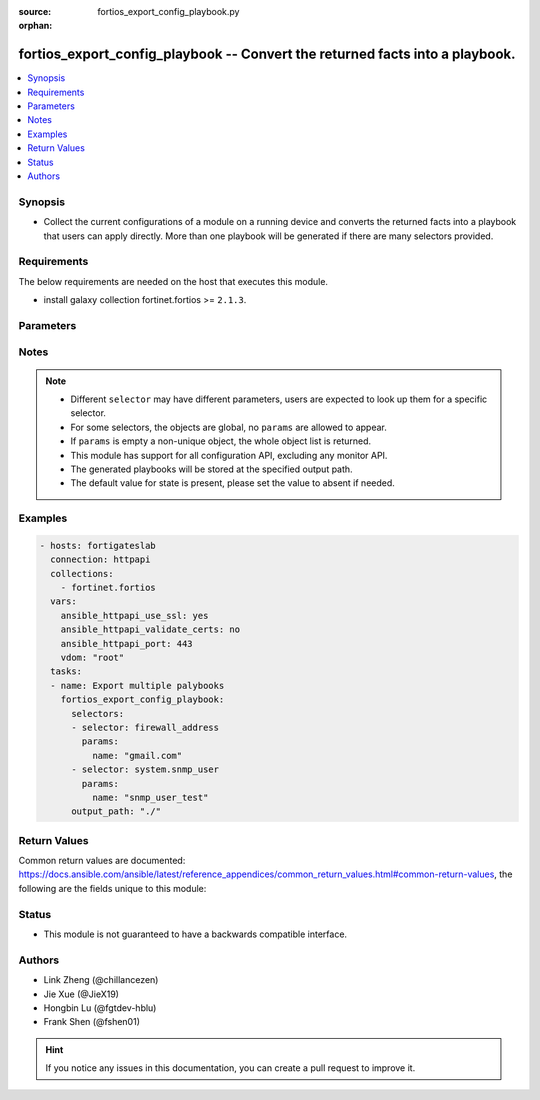 :source: fortios_export_config_playbook.py

:orphan:

.. :

fortios_export_config_playbook -- Convert the returned facts into a playbook.
++++++++++++++++++++++++++++++++++++++++++++++++++++++++++++++++++++++++++++++

.. versionadded:: 2.11

.. contents::
   :local:
   :depth: 1


Synopsis
--------
- Collect the current configurations of a module on a running device and converts the returned facts into a playbook that users can apply directly. More than one playbook will be generated if there are many selectors provided.



Requirements
------------
The below requirements are needed on the host that executes this module.

- install galaxy collection fortinet.fortios  >= ``2.1.3``.


Parameters
----------


.. raw:: html

    <ul>
    <li> <span class="li-head">vdom</span> - Virtual domain, among those defined previously. A vdom is a virtual instance of the FortiGate that can be configured and used as a different unit. <span class="li-normal">type: str</span> <span class="li-required">required: False</span> <span class="li-normal">default: root</span></li>
    <li> <span class="li-head">enable_log</span> - Enable/Disable logging for task. <span class="li-normal">type: bool</span> <span class="li-required">required: False</span> <span class="li-normal">default: False</span> </li>
    <li> <span class="li-head">access_token</span> - Token-based authentication. Generated from GUI of Fortigate. <span class="li-normal">type: str</span> <span class="li-required">required: False</span> </li>
    <li> <span class="li-head">filters</span> - A list of expressions to filter the returned results. <span class="li-normal">type: list</span> <span class="li-required">required: False</span>
     <a id='label0' href="javascript:ContentClick('label1', 'label0');" onmouseover="ContentPreview('label1');" onmouseout="ContentUnpreview('label1');" title="click to collapse or expand..."> more... </a>
     <div id="label1" style="display:none">
     Filter item must be in the following format: <code class="docutils literal notranslate"><span class="pre">[key][operator][pattern]</span></code>, operators could be found in the table:
     <table border="1">
        <tr>
         <td><code class="docutils literal notranslate">Operator </code></td>
         <td><code class="docutils literal notranslate">Case sensitive </code></td>
         <td><code class="docutils literal notranslate">Description </code></td>
        </tr>
      <tr>
       <td>==</td>
       <td>Yes</td>
       <td>Pattern must be identical to the value.</td>
      </tr>
      <tr>
       <td>=*</td>
       <td>No</td>
       <td>Pattern must be identical to the value.</td>
      </tr>
      <tr>
       <td>!=</td>
       <td>Yes</td>
       <td>Pattern does not match the value.</td>
      </tr>
      <tr>
       <td>!*</td>
       <td>No</td>
       <td>Pattern does not match the value.</td>
      </tr>
      <tr>
       <td>=@</td>
       <td>No</td>
       <td>Pattern found within value.</td>
      </tr>
      <tr>
       <td>!@</td>
       <td>No</td>
       <td>Pattern not found within value.</td>
      </tr>
      <tr>
       <td><=</td>
       <td>n/a</td>
       <td>Value must be less than or equal to pattern.</td>
      </tr>
      <tr>
       <td><</td>
       <td>n/a</td>
       <td>Value must be less than pattern.</td>
      </tr>
      <tr>
       <td>>=</td>
       <td>n/a</td>
       <td>Value must be greater than or equal to pattern.</td>
      </tr>
      <tr>
       <td>></td>
       <td>n/a</td>
       <td>Value must be greater than pattern.</td>
      </tr>
      </table>
     </div>
    </li>
    <li> <span class="li-head">sorters</span> - A list of expressions to sort the returned results. <span class="li-normal">type: list</span> <span class="li-required">required: False</span>
        <a id='label2' href="javascript:ContentClick('label3', 'label2');" onmouseover="ContentPreview('label3');" onmouseout="ContentUnpreview('label3');" title="click to collapse or expand..."> more... </a>
       <div id="label3" style="display:none">
       Sorter item must be a <code class="docutils literal notranslate"><span class="pre">[key]</span></code> followed by a <code class="docutils literal notranslate"><span class="pre">,asc</span></code> or <code class="docutils literal notranslate"><span class="pre">,dsc</span></code> order derective.
       <br>
       examples: <code class="docutils literal notranslate"><span class="pre">name,asc</span></code> to sort the result by name in ascending order; <code class="docutils literal notranslate"><span class="pre">vlanid,asc</span></code> to sort the result by vlanid in descending order.
       </div>
    </li>
    <li> <span class="li-head">formatters</span> - A list of fields to display for returned results. <span class="li-normal">type: list</span> <span class="li-required">required: False</span> </li>
    <li><span class="li-head">selector</span> - selector that used to collect the current configurations of the module and convert to a playbook. <span class="li-normal">type: str</span> <span class="li-required">choices:</span></li>
        <li style="list-style: none;"><section class="accordion">
        <input type="checkbox" name="collapse" id="handle2">
        <h2 class="handle">
            <label for="handle2"><u>Show full selector list...</u></label>
        </h2>
        <div class="content">
        <ul class="ul-self">
        <li><span class="li-normal">alertemail_setting</span> </li>
        <li><span class="li-normal">antivirus_heuristic</span> </li>
        <li><span class="li-normal">antivirus_mms-checksum</span>  <span class="li-required">param: id</span>  <span class="li-required">type: int</span> <span class="li-required">required: True </span></li>
        <li><span class="li-normal">antivirus_notification</span>  <span class="li-required">param: id</span>  <span class="li-required">type: int</span> <span class="li-required">required: True </span></li>
        <li><span class="li-normal">antivirus_profile</span>  <span class="li-required">param: name</span>  <span class="li-required">type: str</span> <span class="li-required">required: True </span></li>
        <li><span class="li-normal">antivirus_quarantine</span> </li>
        <li><span class="li-normal">antivirus_settings</span> </li>
        <li><span class="li-normal">application_custom</span>  <span class="li-required">param: tag</span>  <span class="li-required">type: str</span> <span class="li-required">required: True </span></li>
        <li><span class="li-normal">application_group</span>  <span class="li-required">param: name</span>  <span class="li-required">type: str</span> <span class="li-required">required: True </span></li>
        <li><span class="li-normal">application_list</span>  <span class="li-required">param: name</span>  <span class="li-required">type: str</span> <span class="li-required">required: True </span></li>
        <li><span class="li-normal">application_name</span>  <span class="li-required">param: name</span>  <span class="li-required">type: str</span> <span class="li-required">required: True </span></li>
        <li><span class="li-normal">application_rule-settings</span>  <span class="li-required">param: id</span>  <span class="li-required">type: int</span> <span class="li-required">required: True </span></li>
        <li><span class="li-normal">authentication_rule</span>  <span class="li-required">param: name</span>  <span class="li-required">type: str</span> <span class="li-required">required: True </span></li>
        <li><span class="li-normal">authentication_scheme</span>  <span class="li-required">param: name</span>  <span class="li-required">type: str</span> <span class="li-required">required: True </span></li>
        <li><span class="li-normal">authentication_setting</span> </li>
        <li><span class="li-normal">certificate_ca</span>  <span class="li-required">param: name</span>  <span class="li-required">type: str</span> <span class="li-required">required: True </span></li>
        <li><span class="li-normal">certificate_crl</span>  <span class="li-required">param: name</span>  <span class="li-required">type: str</span> <span class="li-required">required: True </span></li>
        <li><span class="li-normal">certificate_local</span>  <span class="li-required">param: name</span>  <span class="li-required">type: str</span> <span class="li-required">required: True </span></li>
        <li><span class="li-normal">certificate_remote</span>  <span class="li-required">param: name</span>  <span class="li-required">type: str</span> <span class="li-required">required: True </span></li>
        <li><span class="li-normal">cifs_domain-controller</span>  <span class="li-required">param: server_name</span>  <span class="li-required">type: str</span> <span class="li-required">required: True </span></li>
        <li><span class="li-normal">cifs_profile</span>  <span class="li-required">param: name</span>  <span class="li-required">type: str</span> <span class="li-required">required: True </span></li>
        <li><span class="li-normal">credential-store_domain-controller</span>  <span class="li-required">param: server_name</span>  <span class="li-required">type: str</span> <span class="li-required">required: True </span></li>
        <li><span class="li-normal">dlp_filepattern</span>  <span class="li-required">param: id</span>  <span class="li-required">type: int</span> <span class="li-required">required: True </span></li>
        <li><span class="li-normal">dlp_fp-doc-source</span>  <span class="li-required">param: name</span>  <span class="li-required">type: str</span> <span class="li-required">required: True </span></li>
        <li><span class="li-normal">dlp_fp-sensitivity</span>  <span class="li-required">param: name</span>  <span class="li-required">type: str</span> <span class="li-required">required: True </span></li>
        <li><span class="li-normal">dlp_sensitivity</span>  <span class="li-required">param: name</span>  <span class="li-required">type: str</span> <span class="li-required">required: True </span></li>
        <li><span class="li-normal">dlp_sensor</span>  <span class="li-required">param: name</span>  <span class="li-required">type: str</span> <span class="li-required">required: True </span></li>
        <li><span class="li-normal">dlp_settings</span> </li>
        <li><span class="li-normal">dnsfilter_domain-filter</span>  <span class="li-required">param: id</span>  <span class="li-required">type: int</span> <span class="li-required">required: True </span></li>
        <li><span class="li-normal">dnsfilter_profile</span>  <span class="li-required">param: name</span>  <span class="li-required">type: str</span> <span class="li-required">required: True </span></li>
        <li><span class="li-normal">dpdk_cpus</span> </li>
        <li><span class="li-normal">dpdk_global</span> </li>
        <li><span class="li-normal">emailfilter_block-allow-list</span>  <span class="li-required">param: id</span>  <span class="li-required">type: int</span> <span class="li-required">required: True </span></li>
        <li><span class="li-normal">emailfilter_bwl</span>  <span class="li-required">param: id</span>  <span class="li-required">type: int</span> <span class="li-required">required: True </span></li>
        <li><span class="li-normal">emailfilter_bword</span>  <span class="li-required">param: id</span>  <span class="li-required">type: int</span> <span class="li-required">required: True </span></li>
        <li><span class="li-normal">emailfilter_dnsbl</span>  <span class="li-required">param: id</span>  <span class="li-required">type: int</span> <span class="li-required">required: True </span></li>
        <li><span class="li-normal">emailfilter_fortishield</span> </li>
        <li><span class="li-normal">emailfilter_iptrust</span>  <span class="li-required">param: id</span>  <span class="li-required">type: int</span> <span class="li-required">required: True </span></li>
        <li><span class="li-normal">emailfilter_mheader</span>  <span class="li-required">param: id</span>  <span class="li-required">type: int</span> <span class="li-required">required: True </span></li>
        <li><span class="li-normal">emailfilter_options</span> </li>
        <li><span class="li-normal">emailfilter_profile</span>  <span class="li-required">param: name</span>  <span class="li-required">type: str</span> <span class="li-required">required: True </span></li>
        <li><span class="li-normal">endpoint-control_client</span>  <span class="li-required">param: id</span>  <span class="li-required">type: int</span> <span class="li-required">required: True </span></li>
        <li><span class="li-normal">endpoint-control_fctems</span>  <span class="li-required">param: name</span>  <span class="li-required">type: str</span> <span class="li-required">required: True </span></li>
        <li><span class="li-normal">endpoint-control_forticlient-ems</span>  <span class="li-required">param: name</span>  <span class="li-required">type: str</span> <span class="li-required">required: True </span></li>
        <li><span class="li-normal">endpoint-control_forticlient-registration-sync</span>  <span class="li-required">param: peer_name</span>  <span class="li-required">type: str</span> <span class="li-required">required: True </span></li>
        <li><span class="li-normal">endpoint-control_profile</span>  <span class="li-required">param: profile_name</span>  <span class="li-required">type: str</span> <span class="li-required">required: True </span></li>
        <li><span class="li-normal">endpoint-control_registered-forticlient</span>  <span class="li-required">param: uid</span>  <span class="li-required">type: str</span> <span class="li-required">required: True </span></li>
        <li><span class="li-normal">endpoint-control_settings</span> </li>
        <li><span class="li-normal">extender-controller_dataplan</span>  <span class="li-required">param: name</span>  <span class="li-required">type: str</span> <span class="li-required">required: True </span></li>
        <li><span class="li-normal">extender-controller_extender</span>  <span class="li-required">param: name</span>  <span class="li-required">type: str</span> <span class="li-required">required: True </span></li>
        <li><span class="li-normal">extender-controller_extender-profile</span>  <span class="li-required">param: name</span>  <span class="li-required">type: str</span> <span class="li-required">required: True </span></li>
        <li><span class="li-normal">extender_extender-info</span> </li>
        <li><span class="li-normal">extender_lte-carrier-by-mcc-mnc</span> </li>
        <li><span class="li-normal">extender_lte-carrier-list</span> </li>
        <li><span class="li-normal">extender_modem-status</span> </li>
        <li><span class="li-normal">extender_session-info</span> </li>
        <li><span class="li-normal">extender_sys-info</span> </li>
        <li><span class="li-normal">file-filter_profile</span>  <span class="li-required">param: name</span>  <span class="li-required">type: str</span> <span class="li-required">required: True </span></li>
        <li><span class="li-normal">firewall.consolidated_policy</span>  <span class="li-required">param: policyid</span>  <span class="li-required">type: int</span> <span class="li-required">required: True </span></li>
        <li><span class="li-normal">firewall.ipmacbinding_setting</span> </li>
        <li><span class="li-normal">firewall.ipmacbinding_table</span>  <span class="li-required">param: seq_num</span>  <span class="li-required">type: int</span> <span class="li-required">required: True </span></li>
        <li><span class="li-normal">firewall.iprope.appctrl_list</span> </li>
        <li><span class="li-normal">firewall.iprope.appctrl_status</span> </li>
        <li><span class="li-normal">firewall.iprope_list</span> </li>
        <li><span class="li-normal">firewall.schedule_group</span>  <span class="li-required">param: name</span>  <span class="li-required">type: str</span> <span class="li-required">required: True </span></li>
        <li><span class="li-normal">firewall.schedule_onetime</span>  <span class="li-required">param: name</span>  <span class="li-required">type: str</span> <span class="li-required">required: True </span></li>
        <li><span class="li-normal">firewall.schedule_recurring</span>  <span class="li-required">param: name</span>  <span class="li-required">type: str</span> <span class="li-required">required: True </span></li>
        <li><span class="li-normal">firewall.service_category</span>  <span class="li-required">param: name</span>  <span class="li-required">type: str</span> <span class="li-required">required: True </span></li>
        <li><span class="li-normal">firewall.service_custom</span>  <span class="li-required">param: name</span>  <span class="li-required">type: str</span> <span class="li-required">required: True </span></li>
        <li><span class="li-normal">firewall.service_group</span>  <span class="li-required">param: name</span>  <span class="li-required">type: str</span> <span class="li-required">required: True </span></li>
        <li><span class="li-normal">firewall.shaper_per-ip</span> </li>
        <li><span class="li-normal">firewall.shaper_per-ip-shaper</span>  <span class="li-required">param: name</span>  <span class="li-required">type: str</span> <span class="li-required">required: True </span></li>
        <li><span class="li-normal">firewall.shaper_traffic</span> </li>
        <li><span class="li-normal">firewall.shaper_traffic-shaper</span>  <span class="li-required">param: name</span>  <span class="li-required">type: str</span> <span class="li-required">required: True </span></li>
        <li><span class="li-normal">firewall.ssh_host-key</span>  <span class="li-required">param: name</span>  <span class="li-required">type: str</span> <span class="li-required">required: True </span></li>
        <li><span class="li-normal">firewall.ssh_local-ca</span>  <span class="li-required">param: name</span>  <span class="li-required">type: str</span> <span class="li-required">required: True </span></li>
        <li><span class="li-normal">firewall.ssh_local-key</span>  <span class="li-required">param: name</span>  <span class="li-required">type: str</span> <span class="li-required">required: True </span></li>
        <li><span class="li-normal">firewall.ssh_setting</span> </li>
        <li><span class="li-normal">firewall.ssl_setting</span> </li>
        <li><span class="li-normal">firewall.wildcard-fqdn_custom</span>  <span class="li-required">param: name</span>  <span class="li-required">type: str</span> <span class="li-required">required: True </span></li>
        <li><span class="li-normal">firewall.wildcard-fqdn_group</span>  <span class="li-required">param: name</span>  <span class="li-required">type: str</span> <span class="li-required">required: True </span></li>
        <li><span class="li-normal">firewall_access-proxy</span>  <span class="li-required">param: name</span>  <span class="li-required">type: str</span> <span class="li-required">required: True </span></li>
        <li><span class="li-normal">firewall_access-proxy-ssh-client-cert</span>  <span class="li-required">param: name</span>  <span class="li-required">type: str</span> <span class="li-required">required: True </span></li>
        <li><span class="li-normal">firewall_access-proxy-virtual-host</span>  <span class="li-required">param: name</span>  <span class="li-required">type: str</span> <span class="li-required">required: True </span></li>
        <li><span class="li-normal">firewall_access-proxy6</span>  <span class="li-required">param: name</span>  <span class="li-required">type: str</span> <span class="li-required">required: True </span></li>
        <li><span class="li-normal">firewall_acl</span>  <span class="li-required">param: policyid</span>  <span class="li-required">type: int</span> <span class="li-required">required: True </span></li>
        <li><span class="li-normal">firewall_acl6</span>  <span class="li-required">param: policyid</span>  <span class="li-required">type: int</span> <span class="li-required">required: True </span></li>
        <li><span class="li-normal">firewall_address</span>  <span class="li-required">param: name</span>  <span class="li-required">type: str</span> <span class="li-required">required: True </span></li>
        <li><span class="li-normal">firewall_address6</span>  <span class="li-required">param: name</span>  <span class="li-required">type: str</span> <span class="li-required">required: True </span></li>
        <li><span class="li-normal">firewall_address6-template</span>  <span class="li-required">param: name</span>  <span class="li-required">type: str</span> <span class="li-required">required: True </span></li>
        <li><span class="li-normal">firewall_addrgrp</span>  <span class="li-required">param: name</span>  <span class="li-required">type: str</span> <span class="li-required">required: True </span></li>
        <li><span class="li-normal">firewall_addrgrp6</span>  <span class="li-required">param: name</span>  <span class="li-required">type: str</span> <span class="li-required">required: True </span></li>
        <li><span class="li-normal">firewall_auth-portal</span> </li>
        <li><span class="li-normal">firewall_carrier-endpoint-bwl</span>  <span class="li-required">param: id</span>  <span class="li-required">type: int</span> <span class="li-required">required: True </span></li>
        <li><span class="li-normal">firewall_central-snat-map</span>  <span class="li-required">param: policyid</span>  <span class="li-required">type: int</span> <span class="li-required">required: True </span></li>
        <li><span class="li-normal">firewall_city</span>  <span class="li-required">param: id</span>  <span class="li-required">type: int</span> <span class="li-required">required: True </span></li>
        <li><span class="li-normal">firewall_country</span>  <span class="li-required">param: id</span>  <span class="li-required">type: int</span> <span class="li-required">required: True </span></li>
        <li><span class="li-normal">firewall_decrypted-traffic-mirror</span>  <span class="li-required">param: name</span>  <span class="li-required">type: str</span> <span class="li-required">required: True </span></li>
        <li><span class="li-normal">firewall_dnstranslation</span>  <span class="li-required">param: id</span>  <span class="li-required">type: int</span> <span class="li-required">required: True </span></li>
        <li><span class="li-normal">firewall_DoS-policy</span>  <span class="li-required">param: policyid</span>  <span class="li-required">type: int</span> <span class="li-required">required: True </span></li>
        <li><span class="li-normal">firewall_DoS-policy6</span>  <span class="li-required">param: policyid</span>  <span class="li-required">type: int</span> <span class="li-required">required: True </span></li>
        <li><span class="li-normal">firewall_gtp</span>  <span class="li-required">param: name</span>  <span class="li-required">type: str</span> <span class="li-required">required: True </span></li>
        <li><span class="li-normal">firewall_identity-based-route</span>  <span class="li-required">param: name</span>  <span class="li-required">type: str</span> <span class="li-required">required: True </span></li>
        <li><span class="li-normal">firewall_interface-policy</span>  <span class="li-required">param: policyid</span>  <span class="li-required">type: int</span> <span class="li-required">required: True </span></li>
        <li><span class="li-normal">firewall_interface-policy6</span>  <span class="li-required">param: policyid</span>  <span class="li-required">type: int</span> <span class="li-required">required: True </span></li>
        <li><span class="li-normal">firewall_internet-service</span>  <span class="li-required">param: id</span>  <span class="li-required">type: int</span> <span class="li-required">required: True </span></li>
        <li><span class="li-normal">firewall_internet-service-addition</span>  <span class="li-required">param: id</span>  <span class="li-required">type: int</span> <span class="li-required">required: True </span></li>
        <li><span class="li-normal">firewall_internet-service-append</span> </li>
        <li><span class="li-normal">firewall_internet-service-botnet</span>  <span class="li-required">param: id</span>  <span class="li-required">type: int</span> <span class="li-required">required: True </span></li>
        <li><span class="li-normal">firewall_internet-service-custom</span>  <span class="li-required">param: name</span>  <span class="li-required">type: str</span> <span class="li-required">required: True </span></li>
        <li><span class="li-normal">firewall_internet-service-custom-group</span>  <span class="li-required">param: name</span>  <span class="li-required">type: str</span> <span class="li-required">required: True </span></li>
        <li><span class="li-normal">firewall_internet-service-definition</span>  <span class="li-required">param: id</span>  <span class="li-required">type: int</span> <span class="li-required">required: True </span></li>
        <li><span class="li-normal">firewall_internet-service-extension</span>  <span class="li-required">param: id</span>  <span class="li-required">type: int</span> <span class="li-required">required: True </span></li>
        <li><span class="li-normal">firewall_internet-service-group</span>  <span class="li-required">param: name</span>  <span class="li-required">type: str</span> <span class="li-required">required: True </span></li>
        <li><span class="li-normal">firewall_internet-service-ipbl-reason</span>  <span class="li-required">param: id</span>  <span class="li-required">type: int</span> <span class="li-required">required: True </span></li>
        <li><span class="li-normal">firewall_internet-service-ipbl-vendor</span>  <span class="li-required">param: id</span>  <span class="li-required">type: int</span> <span class="li-required">required: True </span></li>
        <li><span class="li-normal">firewall_internet-service-list</span>  <span class="li-required">param: id</span>  <span class="li-required">type: int</span> <span class="li-required">required: True </span></li>
        <li><span class="li-normal">firewall_internet-service-name</span>  <span class="li-required">param: name</span>  <span class="li-required">type: str</span> <span class="li-required">required: True </span></li>
        <li><span class="li-normal">firewall_internet-service-owner</span>  <span class="li-required">param: id</span>  <span class="li-required">type: int</span> <span class="li-required">required: True </span></li>
        <li><span class="li-normal">firewall_internet-service-reputation</span>  <span class="li-required">param: id</span>  <span class="li-required">type: int</span> <span class="li-required">required: True </span></li>
        <li><span class="li-normal">firewall_internet-service-sld</span>  <span class="li-required">param: id</span>  <span class="li-required">type: int</span> <span class="li-required">required: True </span></li>
        <li><span class="li-normal">firewall_ip-translation</span>  <span class="li-required">param: transid</span>  <span class="li-required">type: int</span> <span class="li-required">required: True </span></li>
        <li><span class="li-normal">firewall_ippool</span>  <span class="li-required">param: name</span>  <span class="li-required">type: str</span> <span class="li-required">required: True </span></li>
        <li><span class="li-normal">firewall_ippool6</span>  <span class="li-required">param: name</span>  <span class="li-required">type: str</span> <span class="li-required">required: True </span></li>
        <li><span class="li-normal">firewall_ipv6-eh-filter</span> </li>
        <li><span class="li-normal">firewall_ldb-monitor</span>  <span class="li-required">param: name</span>  <span class="li-required">type: str</span> <span class="li-required">required: True </span></li>
        <li><span class="li-normal">firewall_local-in-policy</span>  <span class="li-required">param: policyid</span>  <span class="li-required">type: int</span> <span class="li-required">required: True </span></li>
        <li><span class="li-normal">firewall_local-in-policy6</span>  <span class="li-required">param: policyid</span>  <span class="li-required">type: int</span> <span class="li-required">required: True </span></li>
        <li><span class="li-normal">firewall_mms-profile</span>  <span class="li-required">param: name</span>  <span class="li-required">type: str</span> <span class="li-required">required: True </span></li>
        <li><span class="li-normal">firewall_multicast-address</span>  <span class="li-required">param: name</span>  <span class="li-required">type: str</span> <span class="li-required">required: True </span></li>
        <li><span class="li-normal">firewall_multicast-address6</span>  <span class="li-required">param: name</span>  <span class="li-required">type: str</span> <span class="li-required">required: True </span></li>
        <li><span class="li-normal">firewall_multicast-policy</span>  <span class="li-required">param: id</span>  <span class="li-required">type: int</span> <span class="li-required">required: True </span></li>
        <li><span class="li-normal">firewall_multicast-policy6</span>  <span class="li-required">param: id</span>  <span class="li-required">type: int</span> <span class="li-required">required: True </span></li>
        <li><span class="li-normal">firewall_pfcp</span>  <span class="li-required">param: name</span>  <span class="li-required">type: str</span> <span class="li-required">required: True </span></li>
        <li><span class="li-normal">firewall_policy</span>  <span class="li-required">param: policyid</span>  <span class="li-required">type: int</span> <span class="li-required">required: True </span></li>
        <li><span class="li-normal">firewall_policy46</span>  <span class="li-required">param: policyid</span>  <span class="li-required">type: int</span> <span class="li-required">required: True </span></li>
        <li><span class="li-normal">firewall_policy6</span>  <span class="li-required">param: policyid</span>  <span class="li-required">type: int</span> <span class="li-required">required: True </span></li>
        <li><span class="li-normal">firewall_policy64</span>  <span class="li-required">param: policyid</span>  <span class="li-required">type: int</span> <span class="li-required">required: True </span></li>
        <li><span class="li-normal">firewall_profile-group</span>  <span class="li-required">param: name</span>  <span class="li-required">type: str</span> <span class="li-required">required: True </span></li>
        <li><span class="li-normal">firewall_profile-protocol-options</span>  <span class="li-required">param: name</span>  <span class="li-required">type: str</span> <span class="li-required">required: True </span></li>
        <li><span class="li-normal">firewall_proute</span> </li>
        <li><span class="li-normal">firewall_proute6</span> </li>
        <li><span class="li-normal">firewall_proxy-address</span>  <span class="li-required">param: name</span>  <span class="li-required">type: str</span> <span class="li-required">required: True </span></li>
        <li><span class="li-normal">firewall_proxy-addrgrp</span>  <span class="li-required">param: name</span>  <span class="li-required">type: str</span> <span class="li-required">required: True </span></li>
        <li><span class="li-normal">firewall_proxy-policy</span>  <span class="li-required">param: policyid</span>  <span class="li-required">type: int</span> <span class="li-required">required: True </span></li>
        <li><span class="li-normal">firewall_region</span>  <span class="li-required">param: id</span>  <span class="li-required">type: int</span> <span class="li-required">required: True </span></li>
        <li><span class="li-normal">firewall_security-policy</span>  <span class="li-required">param: policyid</span>  <span class="li-required">type: int</span> <span class="li-required">required: True </span></li>
        <li><span class="li-normal">firewall_shaping-policy</span>  <span class="li-required">param: id</span>  <span class="li-required">type: int</span> <span class="li-required">required: True </span></li>
        <li><span class="li-normal">firewall_shaping-profile</span>  <span class="li-required">param: profile_name</span>  <span class="li-required">type: str</span> <span class="li-required">required: True </span></li>
        <li><span class="li-normal">firewall_sniffer</span>  <span class="li-required">param: id</span>  <span class="li-required">type: int</span> <span class="li-required">required: True </span></li>
        <li><span class="li-normal">firewall_ssl-server</span>  <span class="li-required">param: name</span>  <span class="li-required">type: str</span> <span class="li-required">required: True </span></li>
        <li><span class="li-normal">firewall_ssl-ssh-profile</span>  <span class="li-required">param: name</span>  <span class="li-required">type: str</span> <span class="li-required">required: True </span></li>
        <li><span class="li-normal">firewall_traffic-class</span>  <span class="li-required">param: class_id</span>  <span class="li-required">type: int</span> <span class="li-required">required: True </span></li>
        <li><span class="li-normal">firewall_ttl-policy</span>  <span class="li-required">param: id</span>  <span class="li-required">type: int</span> <span class="li-required">required: True </span></li>
        <li><span class="li-normal">firewall_vendor-mac</span>  <span class="li-required">param: id</span>  <span class="li-required">type: int</span> <span class="li-required">required: True </span></li>
        <li><span class="li-normal">firewall_vendor-mac-summary</span> </li>
        <li><span class="li-normal">firewall_vip</span>  <span class="li-required">param: name</span>  <span class="li-required">type: str</span> <span class="li-required">required: True </span></li>
        <li><span class="li-normal">firewall_vip46</span>  <span class="li-required">param: name</span>  <span class="li-required">type: str</span> <span class="li-required">required: True </span></li>
        <li><span class="li-normal">firewall_vip6</span>  <span class="li-required">param: name</span>  <span class="li-required">type: str</span> <span class="li-required">required: True </span></li>
        <li><span class="li-normal">firewall_vip64</span>  <span class="li-required">param: name</span>  <span class="li-required">type: str</span> <span class="li-required">required: True </span></li>
        <li><span class="li-normal">firewall_vipgrp</span>  <span class="li-required">param: name</span>  <span class="li-required">type: str</span> <span class="li-required">required: True </span></li>
        <li><span class="li-normal">firewall_vipgrp46</span>  <span class="li-required">param: name</span>  <span class="li-required">type: str</span> <span class="li-required">required: True </span></li>
        <li><span class="li-normal">firewall_vipgrp6</span>  <span class="li-required">param: name</span>  <span class="li-required">type: str</span> <span class="li-required">required: True </span></li>
        <li><span class="li-normal">firewall_vipgrp64</span>  <span class="li-required">param: name</span>  <span class="li-required">type: str</span> <span class="li-required">required: True </span></li>
        <li><span class="li-normal">ftp-proxy_explicit</span> </li>
        <li><span class="li-normal">gtp_apn</span>  <span class="li-required">param: name</span>  <span class="li-required">type: str</span> <span class="li-required">required: True </span></li>
        <li><span class="li-normal">gtp_apn-shaper</span>  <span class="li-required">param: id</span>  <span class="li-required">type: int</span> <span class="li-required">required: True </span></li>
        <li><span class="li-normal">gtp_apngrp</span>  <span class="li-required">param: name</span>  <span class="li-required">type: str</span> <span class="li-required">required: True </span></li>
        <li><span class="li-normal">gtp_ie-allow-list</span>  <span class="li-required">param: name</span>  <span class="li-required">type: str</span> <span class="li-required">required: True </span></li>
        <li><span class="li-normal">gtp_ie-white-list</span>  <span class="li-required">param: name</span>  <span class="li-required">type: str</span> <span class="li-required">required: True </span></li>
        <li><span class="li-normal">gtp_message-filter-v0v1</span>  <span class="li-required">param: name</span>  <span class="li-required">type: str</span> <span class="li-required">required: True </span></li>
        <li><span class="li-normal">gtp_message-filter-v2</span>  <span class="li-required">param: name</span>  <span class="li-required">type: str</span> <span class="li-required">required: True </span></li>
        <li><span class="li-normal">gtp_rat-timeout-profile</span>  <span class="li-required">param: name</span>  <span class="li-required">type: str</span> <span class="li-required">required: True </span></li>
        <li><span class="li-normal">gtp_tunnel-limit</span>  <span class="li-required">param: name</span>  <span class="li-required">type: str</span> <span class="li-required">required: True </span></li>
        <li><span class="li-normal">hardware.npu.np6_dce</span> </li>
        <li><span class="li-normal">hardware.npu.np6_ipsec-stats</span> </li>
        <li><span class="li-normal">hardware.npu.np6_port-list</span> </li>
        <li><span class="li-normal">hardware.npu.np6_session-stats</span> </li>
        <li><span class="li-normal">hardware.npu.np6_sse-stats</span> </li>
        <li><span class="li-normal">hardware.npu.np6_synproxy-stats</span> </li>
        <li><span class="li-normal">hardware_cpu</span> </li>
        <li><span class="li-normal">hardware_memory</span> </li>
        <li><span class="li-normal">hardware_nic</span> </li>
        <li><span class="li-normal">hardware_status</span> </li>
        <li><span class="li-normal">icap_profile</span>  <span class="li-required">param: name</span>  <span class="li-required">type: str</span> <span class="li-required">required: True </span></li>
        <li><span class="li-normal">icap_server</span>  <span class="li-required">param: name</span>  <span class="li-required">type: str</span> <span class="li-required">required: True </span></li>
        <li><span class="li-normal">ips_custom</span>  <span class="li-required">param: tag</span>  <span class="li-required">type: str</span> <span class="li-required">required: True </span></li>
        <li><span class="li-normal">ips_decoder</span>  <span class="li-required">param: name</span>  <span class="li-required">type: str</span> <span class="li-required">required: True </span></li>
        <li><span class="li-normal">ips_global</span> </li>
        <li><span class="li-normal">ips_rule</span>  <span class="li-required">param: name</span>  <span class="li-required">type: str</span> <span class="li-required">required: True </span></li>
        <li><span class="li-normal">ips_rule-settings</span>  <span class="li-required">param: id</span>  <span class="li-required">type: int</span> <span class="li-required">required: True </span></li>
        <li><span class="li-normal">ips_sensor</span>  <span class="li-required">param: name</span>  <span class="li-required">type: str</span> <span class="li-required">required: True </span></li>
        <li><span class="li-normal">ips_session</span> </li>
        <li><span class="li-normal">ips_settings</span> </li>
        <li><span class="li-normal">ips_view-map</span>  <span class="li-required">param: id</span>  <span class="li-required">type: int</span> <span class="li-required">required: True </span></li>
        <li><span class="li-normal">ipsec_tunnel</span> </li>
        <li><span class="li-normal">log.disk_filter</span> </li>
        <li><span class="li-normal">log.disk_setting</span> </li>
        <li><span class="li-normal">log.fortianalyzer-cloud_filter</span> </li>
        <li><span class="li-normal">log.fortianalyzer-cloud_override-filter</span> </li>
        <li><span class="li-normal">log.fortianalyzer-cloud_override-setting</span> </li>
        <li><span class="li-normal">log.fortianalyzer-cloud_setting</span> </li>
        <li><span class="li-normal">log.fortianalyzer2_filter</span> </li>
        <li><span class="li-normal">log.fortianalyzer2_override-filter</span> </li>
        <li><span class="li-normal">log.fortianalyzer2_override-setting</span> </li>
        <li><span class="li-normal">log.fortianalyzer2_setting</span> </li>
        <li><span class="li-normal">log.fortianalyzer3_filter</span> </li>
        <li><span class="li-normal">log.fortianalyzer3_override-filter</span> </li>
        <li><span class="li-normal">log.fortianalyzer3_override-setting</span> </li>
        <li><span class="li-normal">log.fortianalyzer3_setting</span> </li>
        <li><span class="li-normal">log.fortianalyzer_filter</span> </li>
        <li><span class="li-normal">log.fortianalyzer_override-filter</span> </li>
        <li><span class="li-normal">log.fortianalyzer_override-setting</span> </li>
        <li><span class="li-normal">log.fortianalyzer_setting</span> </li>
        <li><span class="li-normal">log.fortiguard_filter</span> </li>
        <li><span class="li-normal">log.fortiguard_override-filter</span> </li>
        <li><span class="li-normal">log.fortiguard_override-setting</span> </li>
        <li><span class="li-normal">log.fortiguard_setting</span> </li>
        <li><span class="li-normal">log.memory_filter</span> </li>
        <li><span class="li-normal">log.memory_global-setting</span> </li>
        <li><span class="li-normal">log.memory_setting</span> </li>
        <li><span class="li-normal">log.null-device_filter</span> </li>
        <li><span class="li-normal">log.null-device_setting</span> </li>
        <li><span class="li-normal">log.syslogd2_filter</span> </li>
        <li><span class="li-normal">log.syslogd2_override-filter</span> </li>
        <li><span class="li-normal">log.syslogd2_override-setting</span> </li>
        <li><span class="li-normal">log.syslogd2_setting</span> </li>
        <li><span class="li-normal">log.syslogd3_filter</span> </li>
        <li><span class="li-normal">log.syslogd3_override-filter</span> </li>
        <li><span class="li-normal">log.syslogd3_override-setting</span> </li>
        <li><span class="li-normal">log.syslogd3_setting</span> </li>
        <li><span class="li-normal">log.syslogd4_filter</span> </li>
        <li><span class="li-normal">log.syslogd4_override-filter</span> </li>
        <li><span class="li-normal">log.syslogd4_override-setting</span> </li>
        <li><span class="li-normal">log.syslogd4_setting</span> </li>
        <li><span class="li-normal">log.syslogd_filter</span> </li>
        <li><span class="li-normal">log.syslogd_override-filter</span> </li>
        <li><span class="li-normal">log.syslogd_override-setting</span> </li>
        <li><span class="li-normal">log.syslogd_setting</span> </li>
        <li><span class="li-normal">log.tacacs+accounting2_filter</span> </li>
        <li><span class="li-normal">log.tacacs+accounting2_setting</span> </li>
        <li><span class="li-normal">log.tacacs+accounting3_filter</span> </li>
        <li><span class="li-normal">log.tacacs+accounting3_setting</span> </li>
        <li><span class="li-normal">log.tacacs+accounting_filter</span> </li>
        <li><span class="li-normal">log.tacacs+accounting_setting</span> </li>
        <li><span class="li-normal">log.webtrends_filter</span> </li>
        <li><span class="li-normal">log.webtrends_setting</span> </li>
        <li><span class="li-normal">log_custom-field</span>  <span class="li-required">param: id</span>  <span class="li-required">type: str</span> <span class="li-required">required: True </span></li>
        <li><span class="li-normal">log_eventfilter</span> </li>
        <li><span class="li-normal">log_gui-display</span> </li>
        <li><span class="li-normal">log_setting</span> </li>
        <li><span class="li-normal">log_threat-weight</span> </li>
        <li><span class="li-normal">mgmt-data_status</span> </li>
        <li><span class="li-normal">monitoring_np6-ipsec-engine</span> </li>
        <li><span class="li-normal">monitoring_npu-hpe</span> </li>
        <li><span class="li-normal">nsxt_service-chain</span>  <span class="li-required">param: id</span>  <span class="li-required">type: int</span> <span class="li-required">required: True </span></li>
        <li><span class="li-normal">nsxt_setting</span> </li>
        <li><span class="li-normal">pfcp_message-filter</span>  <span class="li-required">param: name</span>  <span class="li-required">type: str</span> <span class="li-required">required: True </span></li>
        <li><span class="li-normal">report.sql_status</span> </li>
        <li><span class="li-normal">report_chart</span>  <span class="li-required">param: name</span>  <span class="li-required">type: str</span> <span class="li-required">required: True </span></li>
        <li><span class="li-normal">report_dataset</span>  <span class="li-required">param: name</span>  <span class="li-required">type: str</span> <span class="li-required">required: True </span></li>
        <li><span class="li-normal">report_layout</span>  <span class="li-required">param: name</span>  <span class="li-required">type: str</span> <span class="li-required">required: True </span></li>
        <li><span class="li-normal">report_setting</span> </li>
        <li><span class="li-normal">report_style</span>  <span class="li-required">param: name</span>  <span class="li-required">type: str</span> <span class="li-required">required: True </span></li>
        <li><span class="li-normal">report_theme</span>  <span class="li-required">param: name</span>  <span class="li-required">type: str</span> <span class="li-required">required: True </span></li>
        <li><span class="li-normal">router_access-list</span>  <span class="li-required">param: name</span>  <span class="li-required">type: str</span> <span class="li-required">required: True </span></li>
        <li><span class="li-normal">router_access-list6</span>  <span class="li-required">param: name</span>  <span class="li-required">type: str</span> <span class="li-required">required: True </span></li>
        <li><span class="li-normal">router_aspath-list</span>  <span class="li-required">param: name</span>  <span class="li-required">type: str</span> <span class="li-required">required: True </span></li>
        <li><span class="li-normal">router_auth-path</span>  <span class="li-required">param: name</span>  <span class="li-required">type: str</span> <span class="li-required">required: True </span></li>
        <li><span class="li-normal">router_bfd</span> </li>
        <li><span class="li-normal">router_bfd6</span> </li>
        <li><span class="li-normal">router_bgp</span> </li>
        <li><span class="li-normal">router_community-list</span>  <span class="li-required">param: name</span>  <span class="li-required">type: str</span> <span class="li-required">required: True </span></li>
        <li><span class="li-normal">router_info</span> </li>
        <li><span class="li-normal">router_info6</span> </li>
        <li><span class="li-normal">router_isis</span> </li>
        <li><span class="li-normal">router_key-chain</span>  <span class="li-required">param: name</span>  <span class="li-required">type: str</span> <span class="li-required">required: True </span></li>
        <li><span class="li-normal">router_multicast</span> </li>
        <li><span class="li-normal">router_multicast-flow</span>  <span class="li-required">param: name</span>  <span class="li-required">type: str</span> <span class="li-required">required: True </span></li>
        <li><span class="li-normal">router_multicast6</span> </li>
        <li><span class="li-normal">router_ospf</span> </li>
        <li><span class="li-normal">router_ospf6</span> </li>
        <li><span class="li-normal">router_policy</span>  <span class="li-required">param: seq_num</span>  <span class="li-required">type: int</span> <span class="li-required">required: True </span></li>
        <li><span class="li-normal">router_policy6</span>  <span class="li-required">param: seq_num</span>  <span class="li-required">type: int</span> <span class="li-required">required: True </span></li>
        <li><span class="li-normal">router_prefix-list</span>  <span class="li-required">param: name</span>  <span class="li-required">type: str</span> <span class="li-required">required: True </span></li>
        <li><span class="li-normal">router_prefix-list6</span>  <span class="li-required">param: name</span>  <span class="li-required">type: str</span> <span class="li-required">required: True </span></li>
        <li><span class="li-normal">router_rip</span> </li>
        <li><span class="li-normal">router_ripng</span> </li>
        <li><span class="li-normal">router_route-map</span>  <span class="li-required">param: name</span>  <span class="li-required">type: str</span> <span class="li-required">required: True </span></li>
        <li><span class="li-normal">router_setting</span> </li>
        <li><span class="li-normal">router_static</span>  <span class="li-required">param: seq_num</span>  <span class="li-required">type: int</span> <span class="li-required">required: True </span></li>
        <li><span class="li-normal">router_static6</span>  <span class="li-required">param: seq_num</span>  <span class="li-required">type: int</span> <span class="li-required">required: True </span></li>
        <li><span class="li-normal">sctp-filter_profile</span>  <span class="li-required">param: name</span>  <span class="li-required">type: str</span> <span class="li-required">required: True </span></li>
        <li><span class="li-normal">spamfilter_bwl</span>  <span class="li-required">param: id</span>  <span class="li-required">type: int</span> <span class="li-required">required: True </span></li>
        <li><span class="li-normal">spamfilter_bword</span>  <span class="li-required">param: id</span>  <span class="li-required">type: int</span> <span class="li-required">required: True </span></li>
        <li><span class="li-normal">spamfilter_dnsbl</span>  <span class="li-required">param: id</span>  <span class="li-required">type: int</span> <span class="li-required">required: True </span></li>
        <li><span class="li-normal">spamfilter_fortishield</span> </li>
        <li><span class="li-normal">spamfilter_iptrust</span>  <span class="li-required">param: id</span>  <span class="li-required">type: int</span> <span class="li-required">required: True </span></li>
        <li><span class="li-normal">spamfilter_mheader</span>  <span class="li-required">param: id</span>  <span class="li-required">type: int</span> <span class="li-required">required: True </span></li>
        <li><span class="li-normal">spamfilter_options</span> </li>
        <li><span class="li-normal">spamfilter_profile</span>  <span class="li-required">param: name</span>  <span class="li-required">type: str</span> <span class="li-required">required: True </span></li>
        <li><span class="li-normal">ssh-filter_profile</span>  <span class="li-required">param: name</span>  <span class="li-required">type: str</span> <span class="li-required">required: True </span></li>
        <li><span class="li-normal">switch-controller.auto-config_custom</span>  <span class="li-required">param: name</span>  <span class="li-required">type: str</span> <span class="li-required">required: True </span></li>
        <li><span class="li-normal">switch-controller.auto-config_default</span> </li>
        <li><span class="li-normal">switch-controller.auto-config_policy</span>  <span class="li-required">param: name</span>  <span class="li-required">type: str</span> <span class="li-required">required: True </span></li>
        <li><span class="li-normal">switch-controller.initial-config_template</span>  <span class="li-required">param: name</span>  <span class="li-required">type: str</span> <span class="li-required">required: True </span></li>
        <li><span class="li-normal">switch-controller.initial-config_vlans</span> </li>
        <li><span class="li-normal">switch-controller.ptp_policy</span>  <span class="li-required">param: name</span>  <span class="li-required">type: str</span> <span class="li-required">required: True </span></li>
        <li><span class="li-normal">switch-controller.ptp_settings</span> </li>
        <li><span class="li-normal">switch-controller.qos_dot1p-map</span>  <span class="li-required">param: name</span>  <span class="li-required">type: str</span> <span class="li-required">required: True </span></li>
        <li><span class="li-normal">switch-controller.qos_ip-dscp-map</span>  <span class="li-required">param: name</span>  <span class="li-required">type: str</span> <span class="li-required">required: True </span></li>
        <li><span class="li-normal">switch-controller.qos_qos-policy</span>  <span class="li-required">param: name</span>  <span class="li-required">type: str</span> <span class="li-required">required: True </span></li>
        <li><span class="li-normal">switch-controller.qos_queue-policy</span>  <span class="li-required">param: name</span>  <span class="li-required">type: str</span> <span class="li-required">required: True </span></li>
        <li><span class="li-normal">switch-controller.security-policy_802-1X</span>  <span class="li-required">param: name</span>  <span class="li-required">type: str</span> <span class="li-required">required: True </span></li>
        <li><span class="li-normal">switch-controller.security-policy_captive-portal</span>  <span class="li-required">param: name</span>  <span class="li-required">type: str</span> <span class="li-required">required: True </span></li>
        <li><span class="li-normal">switch-controller.security-policy_local-access</span>  <span class="li-required">param: name</span>  <span class="li-required">type: str</span> <span class="li-required">required: True </span></li>
        <li><span class="li-normal">switch-controller_802-1X-settings</span> </li>
        <li><span class="li-normal">switch-controller_custom-command</span>  <span class="li-required">param: command_name</span>  <span class="li-required">type: str</span> <span class="li-required">required: True </span></li>
        <li><span class="li-normal">switch-controller_dynamic-port-policy</span>  <span class="li-required">param: name</span>  <span class="li-required">type: str</span> <span class="li-required">required: True </span></li>
        <li><span class="li-normal">switch-controller_flow-tracking</span> </li>
        <li><span class="li-normal">switch-controller_fortilink-settings</span>  <span class="li-required">param: name</span>  <span class="li-required">type: str</span> <span class="li-required">required: True </span></li>
        <li><span class="li-normal">switch-controller_global</span> </li>
        <li><span class="li-normal">switch-controller_igmp-snooping</span> </li>
        <li><span class="li-normal">switch-controller_lldp-profile</span>  <span class="li-required">param: name</span>  <span class="li-required">type: str</span> <span class="li-required">required: True </span></li>
        <li><span class="li-normal">switch-controller_lldp-settings</span> </li>
        <li><span class="li-normal">switch-controller_location</span>  <span class="li-required">param: name</span>  <span class="li-required">type: str</span> <span class="li-required">required: True </span></li>
        <li><span class="li-normal">switch-controller_mac-policy</span>  <span class="li-required">param: name</span>  <span class="li-required">type: str</span> <span class="li-required">required: True </span></li>
        <li><span class="li-normal">switch-controller_mac-sync-settings</span> </li>
        <li><span class="li-normal">switch-controller_managed-switch</span>  <span class="li-required">param: switch_id</span>  <span class="li-required">type: str</span> <span class="li-required">required: True </span></li>
        <li><span class="li-normal">switch-controller_nac-device</span>  <span class="li-required">param: id</span>  <span class="li-required">type: int</span> <span class="li-required">required: True </span></li>
        <li><span class="li-normal">switch-controller_nac-settings</span>  <span class="li-required">param: name</span>  <span class="li-required">type: str</span> <span class="li-required">required: True </span></li>
        <li><span class="li-normal">switch-controller_network-monitor-settings</span> </li>
        <li><span class="li-normal">switch-controller_poe</span> </li>
        <li><span class="li-normal">switch-controller_port-policy</span>  <span class="li-required">param: name</span>  <span class="li-required">type: str</span> <span class="li-required">required: True </span></li>
        <li><span class="li-normal">switch-controller_quarantine</span> </li>
        <li><span class="li-normal">switch-controller_remote-log</span>  <span class="li-required">param: name</span>  <span class="li-required">type: str</span> <span class="li-required">required: True </span></li>
        <li><span class="li-normal">switch-controller_sflow</span> </li>
        <li><span class="li-normal">switch-controller_snmp-community</span>  <span class="li-required">param: id</span>  <span class="li-required">type: int</span> <span class="li-required">required: True </span></li>
        <li><span class="li-normal">switch-controller_snmp-sysinfo</span> </li>
        <li><span class="li-normal">switch-controller_snmp-trap-threshold</span> </li>
        <li><span class="li-normal">switch-controller_snmp-user</span>  <span class="li-required">param: name</span>  <span class="li-required">type: str</span> <span class="li-required">required: True </span></li>
        <li><span class="li-normal">switch-controller_storm-control</span> </li>
        <li><span class="li-normal">switch-controller_storm-control-policy</span>  <span class="li-required">param: name</span>  <span class="li-required">type: str</span> <span class="li-required">required: True </span></li>
        <li><span class="li-normal">switch-controller_stp-instance</span>  <span class="li-required">param: id</span>  <span class="li-required">type: str</span> <span class="li-required">required: True </span></li>
        <li><span class="li-normal">switch-controller_stp-settings</span> </li>
        <li><span class="li-normal">switch-controller_switch-group</span>  <span class="li-required">param: name</span>  <span class="li-required">type: str</span> <span class="li-required">required: True </span></li>
        <li><span class="li-normal">switch-controller_switch-interface-tag</span>  <span class="li-required">param: name</span>  <span class="li-required">type: str</span> <span class="li-required">required: True </span></li>
        <li><span class="li-normal">switch-controller_switch-log</span> </li>
        <li><span class="li-normal">switch-controller_switch-profile</span>  <span class="li-required">param: name</span>  <span class="li-required">type: str</span> <span class="li-required">required: True </span></li>
        <li><span class="li-normal">switch-controller_system</span> </li>
        <li><span class="li-normal">switch-controller_traffic-policy</span>  <span class="li-required">param: name</span>  <span class="li-required">type: str</span> <span class="li-required">required: True </span></li>
        <li><span class="li-normal">switch-controller_traffic-sniffer</span> </li>
        <li><span class="li-normal">switch-controller_virtual-port-pool</span>  <span class="li-required">param: name</span>  <span class="li-required">type: str</span> <span class="li-required">required: True </span></li>
        <li><span class="li-normal">switch-controller_vlan</span>  <span class="li-required">param: name</span>  <span class="li-required">type: str</span> <span class="li-required">required: True </span></li>
        <li><span class="li-normal">switch-controller_vlan-policy</span>  <span class="li-required">param: name</span>  <span class="li-required">type: str</span> <span class="li-required">required: True </span></li>
        <li><span class="li-normal">system.3g-modem_custom</span>  <span class="li-required">param: id</span>  <span class="li-required">type: int</span> <span class="li-required">required: True </span></li>
        <li><span class="li-normal">system.auto-update_status</span> </li>
        <li><span class="li-normal">system.auto-update_versions</span> </li>
        <li><span class="li-normal">system.autoupdate_push-update</span> </li>
        <li><span class="li-normal">system.autoupdate_schedule</span> </li>
        <li><span class="li-normal">system.autoupdate_tunneling</span> </li>
        <li><span class="li-normal">system.checksum_status</span> </li>
        <li><span class="li-normal">system.dhcp6_server</span>  <span class="li-required">param: id</span>  <span class="li-required">type: int</span> <span class="li-required">required: True </span></li>
        <li><span class="li-normal">system.dhcp_server</span>  <span class="li-required">param: id</span>  <span class="li-required">type: int</span> <span class="li-required">required: True </span></li>
        <li><span class="li-normal">system.info.admin_ssh</span> </li>
        <li><span class="li-normal">system.info.admin_status</span> </li>
        <li><span class="li-normal">system.ip-conflict_status</span> </li>
        <li><span class="li-normal">system.lldp_network-policy</span>  <span class="li-required">param: name</span>  <span class="li-required">type: str</span> <span class="li-required">required: True </span></li>
        <li><span class="li-normal">system.performance.firewall_packet-distribution</span> </li>
        <li><span class="li-normal">system.performance.firewall_statistics</span> </li>
        <li><span class="li-normal">system.performance_status</span> </li>
        <li><span class="li-normal">system.performance_top</span> </li>
        <li><span class="li-normal">system.replacemsg_admin</span>  <span class="li-required">param: msg_type</span>  <span class="li-required">type: str</span> <span class="li-required">required: True </span></li>
        <li><span class="li-normal">system.replacemsg_alertmail</span>  <span class="li-required">param: msg_type</span>  <span class="li-required">type: str</span> <span class="li-required">required: True </span></li>
        <li><span class="li-normal">system.replacemsg_auth</span>  <span class="li-required">param: msg_type</span>  <span class="li-required">type: str</span> <span class="li-required">required: True </span></li>
        <li><span class="li-normal">system.replacemsg_automation</span>  <span class="li-required">param: msg_type</span>  <span class="li-required">type: str</span> <span class="li-required">required: True </span></li>
        <li><span class="li-normal">system.replacemsg_device-detection-portal</span>  <span class="li-required">param: msg_type</span>  <span class="li-required">type: str</span> <span class="li-required">required: True </span></li>
        <li><span class="li-normal">system.replacemsg_ec</span>  <span class="li-required">param: msg_type</span>  <span class="li-required">type: str</span> <span class="li-required">required: True </span></li>
        <li><span class="li-normal">system.replacemsg_fortiguard-wf</span>  <span class="li-required">param: msg_type</span>  <span class="li-required">type: str</span> <span class="li-required">required: True </span></li>
        <li><span class="li-normal">system.replacemsg_ftp</span>  <span class="li-required">param: msg_type</span>  <span class="li-required">type: str</span> <span class="li-required">required: True </span></li>
        <li><span class="li-normal">system.replacemsg_http</span>  <span class="li-required">param: msg_type</span>  <span class="li-required">type: str</span> <span class="li-required">required: True </span></li>
        <li><span class="li-normal">system.replacemsg_icap</span>  <span class="li-required">param: msg_type</span>  <span class="li-required">type: str</span> <span class="li-required">required: True </span></li>
        <li><span class="li-normal">system.replacemsg_mail</span>  <span class="li-required">param: msg_type</span>  <span class="li-required">type: str</span> <span class="li-required">required: True </span></li>
        <li><span class="li-normal">system.replacemsg_mm1</span>  <span class="li-required">param: msg_type</span>  <span class="li-required">type: str</span> <span class="li-required">required: True </span></li>
        <li><span class="li-normal">system.replacemsg_mm3</span>  <span class="li-required">param: msg_type</span>  <span class="li-required">type: str</span> <span class="li-required">required: True </span></li>
        <li><span class="li-normal">system.replacemsg_mm4</span>  <span class="li-required">param: msg_type</span>  <span class="li-required">type: str</span> <span class="li-required">required: True </span></li>
        <li><span class="li-normal">system.replacemsg_mm7</span>  <span class="li-required">param: msg_type</span>  <span class="li-required">type: str</span> <span class="li-required">required: True </span></li>
        <li><span class="li-normal">system.replacemsg_mms</span>  <span class="li-required">param: msg_type</span>  <span class="li-required">type: str</span> <span class="li-required">required: True </span></li>
        <li><span class="li-normal">system.replacemsg_nac-quar</span>  <span class="li-required">param: msg_type</span>  <span class="li-required">type: str</span> <span class="li-required">required: True </span></li>
        <li><span class="li-normal">system.replacemsg_nntp</span>  <span class="li-required">param: msg_type</span>  <span class="li-required">type: str</span> <span class="li-required">required: True </span></li>
        <li><span class="li-normal">system.replacemsg_spam</span>  <span class="li-required">param: msg_type</span>  <span class="li-required">type: str</span> <span class="li-required">required: True </span></li>
        <li><span class="li-normal">system.replacemsg_sslvpn</span>  <span class="li-required">param: msg_type</span>  <span class="li-required">type: str</span> <span class="li-required">required: True </span></li>
        <li><span class="li-normal">system.replacemsg_traffic-quota</span>  <span class="li-required">param: msg_type</span>  <span class="li-required">type: str</span> <span class="li-required">required: True </span></li>
        <li><span class="li-normal">system.replacemsg_utm</span>  <span class="li-required">param: msg_type</span>  <span class="li-required">type: str</span> <span class="li-required">required: True </span></li>
        <li><span class="li-normal">system.replacemsg_webproxy</span>  <span class="li-required">param: msg_type</span>  <span class="li-required">type: str</span> <span class="li-required">required: True </span></li>
        <li><span class="li-normal">system.session-helper-info_list</span> </li>
        <li><span class="li-normal">system.session-info_expectation</span> </li>
        <li><span class="li-normal">system.session-info_full-stat</span> </li>
        <li><span class="li-normal">system.session-info_list</span> </li>
        <li><span class="li-normal">system.session-info_statistics</span> </li>
        <li><span class="li-normal">system.session-info_ttl</span> </li>
        <li><span class="li-normal">system.snmp_community</span>  <span class="li-required">param: id</span>  <span class="li-required">type: int</span> <span class="li-required">required: True </span></li>
        <li><span class="li-normal">system.snmp_sysinfo</span> </li>
        <li><span class="li-normal">system.snmp_user</span>  <span class="li-required">param: name</span>  <span class="li-required">type: str</span> <span class="li-required">required: True </span></li>
        <li><span class="li-normal">system.source-ip_status</span> </li>
        <li><span class="li-normal">system_accprofile</span>  <span class="li-required">param: name</span>  <span class="li-required">type: str</span> <span class="li-required">required: True </span></li>
        <li><span class="li-normal">system_acme</span> </li>
        <li><span class="li-normal">system_admin</span>  <span class="li-required">param: name</span>  <span class="li-required">type: str</span> <span class="li-required">required: True </span></li>
        <li><span class="li-normal">system_affinity-interrupt</span>  <span class="li-required">param: id</span>  <span class="li-required">type: int</span> <span class="li-required">required: True </span></li>
        <li><span class="li-normal">system_affinity-packet-redistribution</span>  <span class="li-required">param: id</span>  <span class="li-required">type: int</span> <span class="li-required">required: True </span></li>
        <li><span class="li-normal">system_alarm</span> </li>
        <li><span class="li-normal">system_alias</span>  <span class="li-required">param: name</span>  <span class="li-required">type: str</span> <span class="li-required">required: True </span></li>
        <li><span class="li-normal">system_api-user</span>  <span class="li-required">param: name</span>  <span class="li-required">type: str</span> <span class="li-required">required: True </span></li>
        <li><span class="li-normal">system_arp</span> </li>
        <li><span class="li-normal">system_arp-table</span>  <span class="li-required">param: id</span>  <span class="li-required">type: int</span> <span class="li-required">required: True </span></li>
        <li><span class="li-normal">system_auto-install</span> </li>
        <li><span class="li-normal">system_auto-script</span>  <span class="li-required">param: name</span>  <span class="li-required">type: str</span> <span class="li-required">required: True </span></li>
        <li><span class="li-normal">system_automation-action</span>  <span class="li-required">param: name</span>  <span class="li-required">type: str</span> <span class="li-required">required: True </span></li>
        <li><span class="li-normal">system_automation-destination</span>  <span class="li-required">param: name</span>  <span class="li-required">type: str</span> <span class="li-required">required: True </span></li>
        <li><span class="li-normal">system_automation-stitch</span>  <span class="li-required">param: name</span>  <span class="li-required">type: str</span> <span class="li-required">required: True </span></li>
        <li><span class="li-normal">system_automation-trigger</span>  <span class="li-required">param: name</span>  <span class="li-required">type: str</span> <span class="li-required">required: True </span></li>
        <li><span class="li-normal">system_central-management</span> </li>
        <li><span class="li-normal">system_central-mgmt</span> </li>
        <li><span class="li-normal">system_cluster-sync</span>  <span class="li-required">param: sync_id</span>  <span class="li-required">type: int</span> <span class="li-required">required: True </span></li>
        <li><span class="li-normal">system_cmdb</span> </li>
        <li><span class="li-normal">system_console</span> </li>
        <li><span class="li-normal">system_csf</span> </li>
        <li><span class="li-normal">system_custom-language</span>  <span class="li-required">param: name</span>  <span class="li-required">type: str</span> <span class="li-required">required: True </span></li>
        <li><span class="li-normal">system_ddns</span>  <span class="li-required">param: ddnsid</span>  <span class="li-required">type: int</span> <span class="li-required">required: True </span></li>
        <li><span class="li-normal">system_dedicated-mgmt</span> </li>
        <li><span class="li-normal">system_dns</span> </li>
        <li><span class="li-normal">system_dns-database</span>  <span class="li-required">param: name</span>  <span class="li-required">type: str</span> <span class="li-required">required: True </span></li>
        <li><span class="li-normal">system_dns-server</span>  <span class="li-required">param: name</span>  <span class="li-required">type: str</span> <span class="li-required">required: True </span></li>
        <li><span class="li-normal">system_dns64</span> </li>
        <li><span class="li-normal">system_dscp-based-priority</span>  <span class="li-required">param: id</span>  <span class="li-required">type: int</span> <span class="li-required">required: True </span></li>
        <li><span class="li-normal">system_email-server</span> </li>
        <li><span class="li-normal">system_external-resource</span>  <span class="li-required">param: name</span>  <span class="li-required">type: str</span> <span class="li-required">required: True </span></li>
        <li><span class="li-normal">system_federated-upgrade</span> </li>
        <li><span class="li-normal">system_fips-cc</span> </li>
        <li><span class="li-normal">system_fm</span> </li>
        <li><span class="li-normal">system_fortiai</span> </li>
        <li><span class="li-normal">system_fortianalyzer-connectivity</span> </li>
        <li><span class="li-normal">system_fortiguard</span> </li>
        <li><span class="li-normal">system_fortiguard-log-service</span> </li>
        <li><span class="li-normal">system_fortiguard-service</span> </li>
        <li><span class="li-normal">system_fortimanager</span> </li>
        <li><span class="li-normal">system_fortisandbox</span> </li>
        <li><span class="li-normal">system_fsso-polling</span> </li>
        <li><span class="li-normal">system_ftm-push</span> </li>
        <li><span class="li-normal">system_geneve</span>  <span class="li-required">param: name</span>  <span class="li-required">type: str</span> <span class="li-required">required: True </span></li>
        <li><span class="li-normal">system_geoip-country</span>  <span class="li-required">param: id</span>  <span class="li-required">type: str</span> <span class="li-required">required: True </span></li>
        <li><span class="li-normal">system_geoip-override</span>  <span class="li-required">param: name</span>  <span class="li-required">type: str</span> <span class="li-required">required: True </span></li>
        <li><span class="li-normal">system_gi-gk</span> </li>
        <li><span class="li-normal">system_global</span> </li>
        <li><span class="li-normal">system_gre-tunnel</span>  <span class="li-required">param: name</span>  <span class="li-required">type: str</span> <span class="li-required">required: True </span></li>
        <li><span class="li-normal">system_ha</span> </li>
        <li><span class="li-normal">system_ha-monitor</span> </li>
        <li><span class="li-normal">system_ha-nonsync-csum</span> </li>
        <li><span class="li-normal">system_ike</span> </li>
        <li><span class="li-normal">system_interface</span>  <span class="li-required">param: name</span>  <span class="li-required">type: str</span> <span class="li-required">required: True </span></li>
        <li><span class="li-normal">system_ipam</span> </li>
        <li><span class="li-normal">system_ipip-tunnel</span>  <span class="li-required">param: name</span>  <span class="li-required">type: str</span> <span class="li-required">required: True </span></li>
        <li><span class="li-normal">system_ips</span> </li>
        <li><span class="li-normal">system_ips-urlfilter-dns</span>  <span class="li-required">param: address</span>  <span class="li-required">type: str</span> <span class="li-required">required: True </span></li>
        <li><span class="li-normal">system_ips-urlfilter-dns6</span>  <span class="li-required">param: address6</span>  <span class="li-required">type: str</span> <span class="li-required">required: True </span></li>
        <li><span class="li-normal">system_ipsec-aggregate</span>  <span class="li-required">param: name</span>  <span class="li-required">type: str</span> <span class="li-required">required: True </span></li>
        <li><span class="li-normal">system_ipv6-neighbor-cache</span>  <span class="li-required">param: id</span>  <span class="li-required">type: int</span> <span class="li-required">required: True </span></li>
        <li><span class="li-normal">system_ipv6-tunnel</span>  <span class="li-required">param: name</span>  <span class="li-required">type: str</span> <span class="li-required">required: True </span></li>
        <li><span class="li-normal">system_isf-queue-profile</span>  <span class="li-required">param: name</span>  <span class="li-required">type: str</span> <span class="li-required">required: True </span></li>
        <li><span class="li-normal">system_link-monitor</span>  <span class="li-required">param: name</span>  <span class="li-required">type: str</span> <span class="li-required">required: True </span></li>
        <li><span class="li-normal">system_lte-modem</span> </li>
        <li><span class="li-normal">system_mac-address-table</span>  <span class="li-required">param: mac</span>  <span class="li-required">type: str</span> <span class="li-required">required: True </span></li>
        <li><span class="li-normal">system_management-tunnel</span> </li>
        <li><span class="li-normal">system_mem-mgr</span> </li>
        <li><span class="li-normal">system_mgmt-csum</span> </li>
        <li><span class="li-normal">system_mobile-tunnel</span>  <span class="li-required">param: name</span>  <span class="li-required">type: str</span> <span class="li-required">required: True </span></li>
        <li><span class="li-normal">system_modem</span> </li>
        <li><span class="li-normal">system_nat64</span> </li>
        <li><span class="li-normal">system_nd-proxy</span> </li>
        <li><span class="li-normal">system_netflow</span> </li>
        <li><span class="li-normal">system_network-visibility</span> </li>
        <li><span class="li-normal">system_np6</span>  <span class="li-required">param: name</span>  <span class="li-required">type: str</span> <span class="li-required">required: True </span></li>
        <li><span class="li-normal">system_npu</span> </li>
        <li><span class="li-normal">system_ntp</span> </li>
        <li><span class="li-normal">system_object-tagging</span>  <span class="li-required">param: category</span>  <span class="li-required">type: str</span> <span class="li-required">required: True </span></li>
        <li><span class="li-normal">system_password-policy</span> </li>
        <li><span class="li-normal">system_password-policy-guest-admin</span> </li>
        <li><span class="li-normal">system_physical-switch</span>  <span class="li-required">param: name</span>  <span class="li-required">type: str</span> <span class="li-required">required: True </span></li>
        <li><span class="li-normal">system_pppoe-interface</span>  <span class="li-required">param: name</span>  <span class="li-required">type: str</span> <span class="li-required">required: True </span></li>
        <li><span class="li-normal">system_probe-response</span> </li>
        <li><span class="li-normal">system_proxy-arp</span>  <span class="li-required">param: id</span>  <span class="li-required">type: int</span> <span class="li-required">required: True </span></li>
        <li><span class="li-normal">system_ptp</span> </li>
        <li><span class="li-normal">system_replacemsg-group</span>  <span class="li-required">param: name</span>  <span class="li-required">type: str</span> <span class="li-required">required: True </span></li>
        <li><span class="li-normal">system_replacemsg-image</span>  <span class="li-required">param: name</span>  <span class="li-required">type: str</span> <span class="li-required">required: True </span></li>
        <li><span class="li-normal">system_resource-limits</span> </li>
        <li><span class="li-normal">system_saml</span> </li>
        <li><span class="li-normal">system_sdn-connector</span>  <span class="li-required">param: name</span>  <span class="li-required">type: str</span> <span class="li-required">required: True </span></li>
        <li><span class="li-normal">system_sdwan</span> </li>
        <li><span class="li-normal">system_session</span> </li>
        <li><span class="li-normal">system_session-helper</span>  <span class="li-required">param: id</span>  <span class="li-required">type: int</span> <span class="li-required">required: True </span></li>
        <li><span class="li-normal">system_session-ttl</span> </li>
        <li><span class="li-normal">system_session6</span> </li>
        <li><span class="li-normal">system_settings</span> </li>
        <li><span class="li-normal">system_sflow</span> </li>
        <li><span class="li-normal">system_sit-tunnel</span>  <span class="li-required">param: name</span>  <span class="li-required">type: str</span> <span class="li-required">required: True </span></li>
        <li><span class="li-normal">system_smc-ntp</span> </li>
        <li><span class="li-normal">system_sms-server</span>  <span class="li-required">param: name</span>  <span class="li-required">type: str</span> <span class="li-required">required: True </span></li>
        <li><span class="li-normal">system_speed-test-schedule</span>  <span class="li-required">param: interface</span>  <span class="li-required">type: str</span> <span class="li-required">required: True </span></li>
        <li><span class="li-normal">system_speed-test-server</span>  <span class="li-required">param: name</span>  <span class="li-required">type: str</span> <span class="li-required">required: True </span></li>
        <li><span class="li-normal">system_sso-admin</span>  <span class="li-required">param: name</span>  <span class="li-required">type: str</span> <span class="li-required">required: True </span></li>
        <li><span class="li-normal">system_sso-forticloud-admin</span>  <span class="li-required">param: name</span>  <span class="li-required">type: str</span> <span class="li-required">required: True </span></li>
        <li><span class="li-normal">system_standalone-cluster</span> </li>
        <li><span class="li-normal">system_startup-error-log</span> </li>
        <li><span class="li-normal">system_status</span> </li>
        <li><span class="li-normal">system_storage</span>  <span class="li-required">param: name</span>  <span class="li-required">type: str</span> <span class="li-required">required: True </span></li>
        <li><span class="li-normal">system_stp</span> </li>
        <li><span class="li-normal">system_switch-interface</span>  <span class="li-required">param: name</span>  <span class="li-required">type: str</span> <span class="li-required">required: True </span></li>
        <li><span class="li-normal">system_tos-based-priority</span>  <span class="li-required">param: id</span>  <span class="li-required">type: int</span> <span class="li-required">required: True </span></li>
        <li><span class="li-normal">system_vdom</span>  <span class="li-required">param: name</span>  <span class="li-required">type: str</span> <span class="li-required">required: True </span></li>
        <li><span class="li-normal">system_vdom-dns</span> </li>
        <li><span class="li-normal">system_vdom-exception</span>  <span class="li-required">param: id</span>  <span class="li-required">type: int</span> <span class="li-required">required: True </span></li>
        <li><span class="li-normal">system_vdom-link</span>  <span class="li-required">param: name</span>  <span class="li-required">type: str</span> <span class="li-required">required: True </span></li>
        <li><span class="li-normal">system_vdom-netflow</span> </li>
        <li><span class="li-normal">system_vdom-property</span>  <span class="li-required">param: name</span>  <span class="li-required">type: str</span> <span class="li-required">required: True </span></li>
        <li><span class="li-normal">system_vdom-radius-server</span>  <span class="li-required">param: name</span>  <span class="li-required">type: str</span> <span class="li-required">required: True </span></li>
        <li><span class="li-normal">system_vdom-sflow</span> </li>
        <li><span class="li-normal">system_virtual-switch</span>  <span class="li-required">param: name</span>  <span class="li-required">type: str</span> <span class="li-required">required: True </span></li>
        <li><span class="li-normal">system_virtual-wan-link</span> </li>
        <li><span class="li-normal">system_virtual-wire-pair</span>  <span class="li-required">param: name</span>  <span class="li-required">type: str</span> <span class="li-required">required: True </span></li>
        <li><span class="li-normal">system_vne-tunnel</span> </li>
        <li><span class="li-normal">system_vxlan</span>  <span class="li-required">param: name</span>  <span class="li-required">type: str</span> <span class="li-required">required: True </span></li>
        <li><span class="li-normal">system_wccp</span>  <span class="li-required">param: service_id</span>  <span class="li-required">type: str</span> <span class="li-required">required: True </span></li>
        <li><span class="li-normal">system_zone</span>  <span class="li-required">param: name</span>  <span class="li-required">type: str</span> <span class="li-required">required: True </span></li>
        <li><span class="li-normal">user_adgrp</span>  <span class="li-required">param: name</span>  <span class="li-required">type: str</span> <span class="li-required">required: True </span></li>
        <li><span class="li-normal">user_certificate</span>  <span class="li-required">param: name</span>  <span class="li-required">type: str</span> <span class="li-required">required: True </span></li>
        <li><span class="li-normal">user_device</span>  <span class="li-required">param: alias</span>  <span class="li-required">type: str</span> <span class="li-required">required: True </span></li>
        <li><span class="li-normal">user_device-access-list</span>  <span class="li-required">param: name</span>  <span class="li-required">type: str</span> <span class="li-required">required: True </span></li>
        <li><span class="li-normal">user_device-category</span>  <span class="li-required">param: name</span>  <span class="li-required">type: str</span> <span class="li-required">required: True </span></li>
        <li><span class="li-normal">user_device-group</span>  <span class="li-required">param: name</span>  <span class="li-required">type: str</span> <span class="li-required">required: True </span></li>
        <li><span class="li-normal">user_domain-controller</span>  <span class="li-required">param: name</span>  <span class="li-required">type: str</span> <span class="li-required">required: True </span></li>
        <li><span class="li-normal">user_exchange</span>  <span class="li-required">param: name</span>  <span class="li-required">type: str</span> <span class="li-required">required: True </span></li>
        <li><span class="li-normal">user_fortitoken</span>  <span class="li-required">param: serial_number</span>  <span class="li-required">type: str</span> <span class="li-required">required: True </span></li>
        <li><span class="li-normal">user_fsso</span>  <span class="li-required">param: name</span>  <span class="li-required">type: str</span> <span class="li-required">required: True </span></li>
        <li><span class="li-normal">user_fsso-polling</span>  <span class="li-required">param: id</span>  <span class="li-required">type: int</span> <span class="li-required">required: True </span></li>
        <li><span class="li-normal">user_group</span>  <span class="li-required">param: name</span>  <span class="li-required">type: str</span> <span class="li-required">required: True </span></li>
        <li><span class="li-normal">user_krb-keytab</span>  <span class="li-required">param: name</span>  <span class="li-required">type: str</span> <span class="li-required">required: True </span></li>
        <li><span class="li-normal">user_ldap</span>  <span class="li-required">param: name</span>  <span class="li-required">type: str</span> <span class="li-required">required: True </span></li>
        <li><span class="li-normal">user_local</span>  <span class="li-required">param: name</span>  <span class="li-required">type: str</span> <span class="li-required">required: True </span></li>
        <li><span class="li-normal">user_nac-policy</span>  <span class="li-required">param: name</span>  <span class="li-required">type: str</span> <span class="li-required">required: True </span></li>
        <li><span class="li-normal">user_password-policy</span>  <span class="li-required">param: name</span>  <span class="li-required">type: str</span> <span class="li-required">required: True </span></li>
        <li><span class="li-normal">user_peer</span>  <span class="li-required">param: name</span>  <span class="li-required">type: str</span> <span class="li-required">required: True </span></li>
        <li><span class="li-normal">user_peergrp</span>  <span class="li-required">param: name</span>  <span class="li-required">type: str</span> <span class="li-required">required: True </span></li>
        <li><span class="li-normal">user_pop3</span>  <span class="li-required">param: name</span>  <span class="li-required">type: str</span> <span class="li-required">required: True </span></li>
        <li><span class="li-normal">user_quarantine</span> </li>
        <li><span class="li-normal">user_radius</span>  <span class="li-required">param: name</span>  <span class="li-required">type: str</span> <span class="li-required">required: True </span></li>
        <li><span class="li-normal">user_saml</span>  <span class="li-required">param: name</span>  <span class="li-required">type: str</span> <span class="li-required">required: True </span></li>
        <li><span class="li-normal">user_security-exempt-list</span>  <span class="li-required">param: name</span>  <span class="li-required">type: str</span> <span class="li-required">required: True </span></li>
        <li><span class="li-normal">user_setting</span> </li>
        <li><span class="li-normal">user_tacacs+</span>  <span class="li-required">param: name</span>  <span class="li-required">type: str</span> <span class="li-required">required: True </span></li>
        <li><span class="li-normal">videofilter_profile</span>  <span class="li-required">param: name</span>  <span class="li-required">type: str</span> <span class="li-required">required: True </span></li>
        <li><span class="li-normal">videofilter_youtube-channel-filter</span>  <span class="li-required">param: id</span>  <span class="li-required">type: int</span> <span class="li-required">required: True </span></li>
        <li><span class="li-normal">videofilter_youtube-key</span>  <span class="li-required">param: id</span>  <span class="li-required">type: int</span> <span class="li-required">required: True </span></li>
        <li><span class="li-normal">voip_profile</span>  <span class="li-required">param: name</span>  <span class="li-required">type: str</span> <span class="li-required">required: True </span></li>
        <li><span class="li-normal">vpn.certificate_ca</span>  <span class="li-required">param: name</span>  <span class="li-required">type: str</span> <span class="li-required">required: True </span></li>
        <li><span class="li-normal">vpn.certificate_crl</span>  <span class="li-required">param: name</span>  <span class="li-required">type: str</span> <span class="li-required">required: True </span></li>
        <li><span class="li-normal">vpn.certificate_local</span>  <span class="li-required">param: name</span>  <span class="li-required">type: str</span> <span class="li-required">required: True </span></li>
        <li><span class="li-normal">vpn.certificate_ocsp-server</span>  <span class="li-required">param: name</span>  <span class="li-required">type: str</span> <span class="li-required">required: True </span></li>
        <li><span class="li-normal">vpn.certificate_remote</span>  <span class="li-required">param: name</span>  <span class="li-required">type: str</span> <span class="li-required">required: True </span></li>
        <li><span class="li-normal">vpn.certificate_setting</span> </li>
        <li><span class="li-normal">vpn.ike_gateway</span> </li>
        <li><span class="li-normal">vpn.ipsec.stats_crypto</span> </li>
        <li><span class="li-normal">vpn.ipsec.stats_tunnel</span> </li>
        <li><span class="li-normal">vpn.ipsec.tunnel_details</span> </li>
        <li><span class="li-normal">vpn.ipsec.tunnel_name</span> </li>
        <li><span class="li-normal">vpn.ipsec.tunnel_summary</span> </li>
        <li><span class="li-normal">vpn.ipsec_concentrator</span>  <span class="li-required">param: id</span>  <span class="li-required">type: int</span> <span class="li-required">required: True </span></li>
        <li><span class="li-normal">vpn.ipsec_fec</span>  <span class="li-required">param: name</span>  <span class="li-required">type: str</span> <span class="li-required">required: True </span></li>
        <li><span class="li-normal">vpn.ipsec_forticlient</span>  <span class="li-required">param: realm</span>  <span class="li-required">type: str</span> <span class="li-required">required: True </span></li>
        <li><span class="li-normal">vpn.ipsec_manualkey</span>  <span class="li-required">param: name</span>  <span class="li-required">type: str</span> <span class="li-required">required: True </span></li>
        <li><span class="li-normal">vpn.ipsec_manualkey-interface</span>  <span class="li-required">param: name</span>  <span class="li-required">type: str</span> <span class="li-required">required: True </span></li>
        <li><span class="li-normal">vpn.ipsec_phase1</span>  <span class="li-required">param: name</span>  <span class="li-required">type: str</span> <span class="li-required">required: True </span></li>
        <li><span class="li-normal">vpn.ipsec_phase1-interface</span>  <span class="li-required">param: name</span>  <span class="li-required">type: str</span> <span class="li-required">required: True </span></li>
        <li><span class="li-normal">vpn.ipsec_phase2</span>  <span class="li-required">param: name</span>  <span class="li-required">type: str</span> <span class="li-required">required: True </span></li>
        <li><span class="li-normal">vpn.ipsec_phase2-interface</span>  <span class="li-required">param: name</span>  <span class="li-required">type: str</span> <span class="li-required">required: True </span></li>
        <li><span class="li-normal">vpn.ssl.web_host-check-software</span>  <span class="li-required">param: name</span>  <span class="li-required">type: str</span> <span class="li-required">required: True </span></li>
        <li><span class="li-normal">vpn.ssl.web_portal</span>  <span class="li-required">param: name</span>  <span class="li-required">type: str</span> <span class="li-required">required: True </span></li>
        <li><span class="li-normal">vpn.ssl.web_realm</span>  <span class="li-required">param: url_path</span>  <span class="li-required">type: str</span> <span class="li-required">required: True </span></li>
        <li><span class="li-normal">vpn.ssl.web_user-bookmark</span>  <span class="li-required">param: name</span>  <span class="li-required">type: str</span> <span class="li-required">required: True </span></li>
        <li><span class="li-normal">vpn.ssl.web_user-group-bookmark</span>  <span class="li-required">param: name</span>  <span class="li-required">type: str</span> <span class="li-required">required: True </span></li>
        <li><span class="li-normal">vpn.ssl_client</span>  <span class="li-required">param: name</span>  <span class="li-required">type: str</span> <span class="li-required">required: True </span></li>
        <li><span class="li-normal">vpn.ssl_monitor</span> </li>
        <li><span class="li-normal">vpn.ssl_settings</span> </li>
        <li><span class="li-normal">vpn.status.ssl_hw-acceleration-status</span> </li>
        <li><span class="li-normal">vpn.status.ssl_list</span> </li>
        <li><span class="li-normal">vpn.status_l2tp</span> </li>
        <li><span class="li-normal">vpn.status_pptp</span> </li>
        <li><span class="li-normal">vpn_l2tp</span> </li>
        <li><span class="li-normal">vpn_ocvpn</span> </li>
        <li><span class="li-normal">vpn_pptp</span> </li>
        <li><span class="li-normal">waf_main-class</span>  <span class="li-required">param: id</span>  <span class="li-required">type: int</span> <span class="li-required">required: True </span></li>
        <li><span class="li-normal">waf_profile</span>  <span class="li-required">param: name</span>  <span class="li-required">type: str</span> <span class="li-required">required: True </span></li>
        <li><span class="li-normal">waf_signature</span>  <span class="li-required">param: id</span>  <span class="li-required">type: int</span> <span class="li-required">required: True </span></li>
        <li><span class="li-normal">waf_sub-class</span>  <span class="li-required">param: id</span>  <span class="li-required">type: int</span> <span class="li-required">required: True </span></li>
        <li><span class="li-normal">wanopt_auth-group</span>  <span class="li-required">param: name</span>  <span class="li-required">type: str</span> <span class="li-required">required: True </span></li>
        <li><span class="li-normal">wanopt_cache-service</span> </li>
        <li><span class="li-normal">wanopt_content-delivery-network-rule</span>  <span class="li-required">param: name</span>  <span class="li-required">type: str</span> <span class="li-required">required: True </span></li>
        <li><span class="li-normal">wanopt_peer</span>  <span class="li-required">param: peer_host_id</span>  <span class="li-required">type: str</span> <span class="li-required">required: True </span></li>
        <li><span class="li-normal">wanopt_profile</span>  <span class="li-required">param: name</span>  <span class="li-required">type: str</span> <span class="li-required">required: True </span></li>
        <li><span class="li-normal">wanopt_remote-storage</span> </li>
        <li><span class="li-normal">wanopt_settings</span> </li>
        <li><span class="li-normal">wanopt_webcache</span> </li>
        <li><span class="li-normal">web-proxy_debug-url</span>  <span class="li-required">param: name</span>  <span class="li-required">type: str</span> <span class="li-required">required: True </span></li>
        <li><span class="li-normal">web-proxy_explicit</span> </li>
        <li><span class="li-normal">web-proxy_forward-server</span>  <span class="li-required">param: name</span>  <span class="li-required">type: str</span> <span class="li-required">required: True </span></li>
        <li><span class="li-normal">web-proxy_forward-server-group</span>  <span class="li-required">param: name</span>  <span class="li-required">type: str</span> <span class="li-required">required: True </span></li>
        <li><span class="li-normal">web-proxy_global</span> </li>
        <li><span class="li-normal">web-proxy_profile</span>  <span class="li-required">param: name</span>  <span class="li-required">type: str</span> <span class="li-required">required: True </span></li>
        <li><span class="li-normal">web-proxy_url-match</span>  <span class="li-required">param: name</span>  <span class="li-required">type: str</span> <span class="li-required">required: True </span></li>
        <li><span class="li-normal">web-proxy_wisp</span>  <span class="li-required">param: name</span>  <span class="li-required">type: str</span> <span class="li-required">required: True </span></li>
        <li><span class="li-normal">webfilter_categories</span> </li>
        <li><span class="li-normal">webfilter_content</span>  <span class="li-required">param: id</span>  <span class="li-required">type: int</span> <span class="li-required">required: True </span></li>
        <li><span class="li-normal">webfilter_content-header</span>  <span class="li-required">param: id</span>  <span class="li-required">type: int</span> <span class="li-required">required: True </span></li>
        <li><span class="li-normal">webfilter_fortiguard</span> </li>
        <li><span class="li-normal">webfilter_ftgd-local-cat</span>  <span class="li-required">param: desc</span>  <span class="li-required">type: str</span> <span class="li-required">required: True </span></li>
        <li><span class="li-normal">webfilter_ftgd-local-rating</span>  <span class="li-required">param: url</span>  <span class="li-required">type: str</span> <span class="li-required">required: True </span></li>
        <li><span class="li-normal">webfilter_ftgd-statistics</span> </li>
        <li><span class="li-normal">webfilter_ips-urlfilter-cache-setting</span> </li>
        <li><span class="li-normal">webfilter_ips-urlfilter-setting</span> </li>
        <li><span class="li-normal">webfilter_ips-urlfilter-setting6</span> </li>
        <li><span class="li-normal">webfilter_override</span>  <span class="li-required">param: id</span>  <span class="li-required">type: int</span> <span class="li-required">required: True </span></li>
        <li><span class="li-normal">webfilter_override-usr</span> </li>
        <li><span class="li-normal">webfilter_profile</span>  <span class="li-required">param: name</span>  <span class="li-required">type: str</span> <span class="li-required">required: True </span></li>
        <li><span class="li-normal">webfilter_search-engine</span>  <span class="li-required">param: name</span>  <span class="li-required">type: str</span> <span class="li-required">required: True </span></li>
        <li><span class="li-normal">webfilter_status</span> </li>
        <li><span class="li-normal">webfilter_urlfilter</span>  <span class="li-required">param: id</span>  <span class="li-required">type: int</span> <span class="li-required">required: True </span></li>
        <li><span class="li-normal">wireless-controller.hotspot20_anqp-3gpp-cellular</span>  <span class="li-required">param: name</span>  <span class="li-required">type: str</span> <span class="li-required">required: True </span></li>
        <li><span class="li-normal">wireless-controller.hotspot20_anqp-ip-address-type</span>  <span class="li-required">param: name</span>  <span class="li-required">type: str</span> <span class="li-required">required: True </span></li>
        <li><span class="li-normal">wireless-controller.hotspot20_anqp-nai-realm</span>  <span class="li-required">param: name</span>  <span class="li-required">type: str</span> <span class="li-required">required: True </span></li>
        <li><span class="li-normal">wireless-controller.hotspot20_anqp-network-auth-type</span>  <span class="li-required">param: name</span>  <span class="li-required">type: str</span> <span class="li-required">required: True </span></li>
        <li><span class="li-normal">wireless-controller.hotspot20_anqp-roaming-consortium</span>  <span class="li-required">param: name</span>  <span class="li-required">type: str</span> <span class="li-required">required: True </span></li>
        <li><span class="li-normal">wireless-controller.hotspot20_anqp-venue-name</span>  <span class="li-required">param: name</span>  <span class="li-required">type: str</span> <span class="li-required">required: True </span></li>
        <li><span class="li-normal">wireless-controller.hotspot20_anqp-venue-url</span>  <span class="li-required">param: name</span>  <span class="li-required">type: str</span> <span class="li-required">required: True </span></li>
        <li><span class="li-normal">wireless-controller.hotspot20_h2qp-advice-of-charge</span>  <span class="li-required">param: name</span>  <span class="li-required">type: str</span> <span class="li-required">required: True </span></li>
        <li><span class="li-normal">wireless-controller.hotspot20_h2qp-conn-capability</span>  <span class="li-required">param: name</span>  <span class="li-required">type: str</span> <span class="li-required">required: True </span></li>
        <li><span class="li-normal">wireless-controller.hotspot20_h2qp-operator-name</span>  <span class="li-required">param: name</span>  <span class="li-required">type: str</span> <span class="li-required">required: True </span></li>
        <li><span class="li-normal">wireless-controller.hotspot20_h2qp-osu-provider</span>  <span class="li-required">param: name</span>  <span class="li-required">type: str</span> <span class="li-required">required: True </span></li>
        <li><span class="li-normal">wireless-controller.hotspot20_h2qp-osu-provider-nai</span>  <span class="li-required">param: name</span>  <span class="li-required">type: str</span> <span class="li-required">required: True </span></li>
        <li><span class="li-normal">wireless-controller.hotspot20_h2qp-terms-and-conditions</span>  <span class="li-required">param: name</span>  <span class="li-required">type: str</span> <span class="li-required">required: True </span></li>
        <li><span class="li-normal">wireless-controller.hotspot20_h2qp-wan-metric</span>  <span class="li-required">param: name</span>  <span class="li-required">type: str</span> <span class="li-required">required: True </span></li>
        <li><span class="li-normal">wireless-controller.hotspot20_hs-profile</span>  <span class="li-required">param: name</span>  <span class="li-required">type: str</span> <span class="li-required">required: True </span></li>
        <li><span class="li-normal">wireless-controller.hotspot20_icon</span>  <span class="li-required">param: name</span>  <span class="li-required">type: str</span> <span class="li-required">required: True </span></li>
        <li><span class="li-normal">wireless-controller.hotspot20_qos-map</span>  <span class="li-required">param: name</span>  <span class="li-required">type: str</span> <span class="li-required">required: True </span></li>
        <li><span class="li-normal">wireless-controller_access-control-list</span>  <span class="li-required">param: name</span>  <span class="li-required">type: str</span> <span class="li-required">required: True </span></li>
        <li><span class="li-normal">wireless-controller_address</span>  <span class="li-required">param: id</span>  <span class="li-required">type: str</span> <span class="li-required">required: True </span></li>
        <li><span class="li-normal">wireless-controller_addrgrp</span>  <span class="li-required">param: id</span>  <span class="li-required">type: str</span> <span class="li-required">required: True </span></li>
        <li><span class="li-normal">wireless-controller_ap-status</span>  <span class="li-required">param: id</span>  <span class="li-required">type: int</span> <span class="li-required">required: True </span></li>
        <li><span class="li-normal">wireless-controller_apcfg-profile</span>  <span class="li-required">param: name</span>  <span class="li-required">type: str</span> <span class="li-required">required: True </span></li>
        <li><span class="li-normal">wireless-controller_arrp-profile</span>  <span class="li-required">param: name</span>  <span class="li-required">type: str</span> <span class="li-required">required: True </span></li>
        <li><span class="li-normal">wireless-controller_ble-profile</span>  <span class="li-required">param: name</span>  <span class="li-required">type: str</span> <span class="li-required">required: True </span></li>
        <li><span class="li-normal">wireless-controller_bonjour-profile</span>  <span class="li-required">param: name</span>  <span class="li-required">type: str</span> <span class="li-required">required: True </span></li>
        <li><span class="li-normal">wireless-controller_client-info</span> </li>
        <li><span class="li-normal">wireless-controller_global</span> </li>
        <li><span class="li-normal">wireless-controller_inter-controller</span> </li>
        <li><span class="li-normal">wireless-controller_log</span> </li>
        <li><span class="li-normal">wireless-controller_mpsk-profile</span>  <span class="li-required">param: name</span>  <span class="li-required">type: str</span> <span class="li-required">required: True </span></li>
        <li><span class="li-normal">wireless-controller_nac-profile</span>  <span class="li-required">param: name</span>  <span class="li-required">type: str</span> <span class="li-required">required: True </span></li>
        <li><span class="li-normal">wireless-controller_qos-profile</span>  <span class="li-required">param: name</span>  <span class="li-required">type: str</span> <span class="li-required">required: True </span></li>
        <li><span class="li-normal">wireless-controller_region</span>  <span class="li-required">param: name</span>  <span class="li-required">type: str</span> <span class="li-required">required: True </span></li>
        <li><span class="li-normal">wireless-controller_rf-analysis</span> </li>
        <li><span class="li-normal">wireless-controller_scan</span> </li>
        <li><span class="li-normal">wireless-controller_setting</span> </li>
        <li><span class="li-normal">wireless-controller_snmp</span> </li>
        <li><span class="li-normal">wireless-controller_spectral-info</span> </li>
        <li><span class="li-normal">wireless-controller_ssid-policy</span>  <span class="li-required">param: name</span>  <span class="li-required">type: str</span> <span class="li-required">required: True </span></li>
        <li><span class="li-normal">wireless-controller_status</span> </li>
        <li><span class="li-normal">wireless-controller_syslog-profile</span>  <span class="li-required">param: name</span>  <span class="li-required">type: str</span> <span class="li-required">required: True </span></li>
        <li><span class="li-normal">wireless-controller_timers</span> </li>
        <li><span class="li-normal">wireless-controller_utm-profile</span>  <span class="li-required">param: name</span>  <span class="li-required">type: str</span> <span class="li-required">required: True </span></li>
        <li><span class="li-normal">wireless-controller_vap</span>  <span class="li-required">param: name</span>  <span class="li-required">type: str</span> <span class="li-required">required: True </span></li>
        <li><span class="li-normal">wireless-controller_vap-group</span>  <span class="li-required">param: name</span>  <span class="li-required">type: str</span> <span class="li-required">required: True </span></li>
        <li><span class="li-normal">wireless-controller_vap-status</span> </li>
        <li><span class="li-normal">wireless-controller_wag-profile</span>  <span class="li-required">param: name</span>  <span class="li-required">type: str</span> <span class="li-required">required: True </span></li>
        <li><span class="li-normal">wireless-controller_wids-profile</span>  <span class="li-required">param: name</span>  <span class="li-required">type: str</span> <span class="li-required">required: True </span></li>
        <li><span class="li-normal">wireless-controller_wlchanlistlic</span> </li>
        <li><span class="li-normal">wireless-controller_wtp</span>  <span class="li-required">param: wtp_id</span>  <span class="li-required">type: str</span> <span class="li-required">required: True </span></li>
        <li><span class="li-normal">wireless-controller_wtp-group</span>  <span class="li-required">param: name</span>  <span class="li-required">type: str</span> <span class="li-required">required: True </span></li>
        <li><span class="li-normal">wireless-controller_wtp-profile</span>  <span class="li-required">param: name</span>  <span class="li-required">type: str</span> <span class="li-required">required: True </span></li>
        <li><span class="li-normal">wireless-controller_wtp-status</span> </li>
        </ul>
        </div>
        </section>
    <li><span class="li-head">params</span> - the parameter for each selector, see definition in above list.<span class="li-normal">type: dict</span></li>
    <li><span class="li-head">selectors</span> - selectors list allows to pass more than one selector and its parameters in a task.<span class="li-normal">type: list</span></li>
    <li><span class="li-head">output_path</span> - The path that is used to save the generated playbooks.<span class="li-normal">type: str</span></li>

Notes
-----

.. note::

   - Different ``selector`` may have different parameters, users are expected to look up them for a specific selector.

   - For some selectors, the objects are global, no ``params`` are allowed to appear.

   - If ``params`` is empty a non-unique object, the whole object list is returned.

   - This module has support for all configuration API, excluding any monitor API.

   - The generated playbooks will be stored at the specified output path.

   - The default value for state is present, please set the value to absent if needed.

Examples
--------

.. code-block:: yaml+jinja

    - hosts: fortigateslab
      connection: httpapi
      collections:
        - fortinet.fortios
      vars:
        ansible_httpapi_use_ssl: yes
        ansible_httpapi_validate_certs: no
        ansible_httpapi_port: 443
        vdom: "root"
      tasks:
      - name: Export multiple palybooks
        fortios_export_config_playbook:
          selectors:
          - selector: firewall_address
            params:
              name: "gmail.com"
          - selector: system.snmp_user
            params:
              name: "snmp_user_test"
          output_path: "./"


Return Values
-------------
Common return values are documented: https://docs.ansible.com/ansible/latest/reference_appendices/common_return_values.html#common-return-values, the following are the fields unique to this module:

.. raw:: html

    <ul>

    <li> <span class="li-return">build</span> - Build number of the fortigate image <span class="li-normal">returned: always</span> <span class="li-normal">type: str</span> <span class="li-normal">sample: 1547</span></li>
    <li> <span class="li-return">http_method</span> - Last method used to provision the content into FortiGate <span class="li-normal">returned: always</span> <span class="li-normal">type: str</span> <span class="li-normal">sample: GET</span></li>
    <li> <span class="li-return">name</span> - Name of the table used to fulfill the request <span class="li-normal">returned: always</span> <span class="li-normal">type: str</span> <span class="li-normal">sample: firmware</span></li>
    <li> <span class="li-return">path</span> - Path of the table used to fulfill the request <span class="li-normal">returned: always</span> <span class="li-normal">type: str</span> <span class="li-normal">sample: system</span></li>
    <li> <span class="li-return">results</span> - Object list retrieved from device. <span class="li-normal">returned: always</span> <span class="li-normal">type: list</span></li>
    <li> <span class="li-return">revision</span> - Internal revision number <span class="li-normal">returned: always</span> <span class="li-normal">type: str</span> <span class="li-normal">sample: 17.0.2.10658</span></li>
    <li> <span class="li-return">serial</span> - Serial number of the unit <span class="li-normal">returned: always</span> <span class="li-normal">type: str</span> <span class="li-normal">sample: FGVMEVYYQT3AB5352</span></li>
    <li> <span class="li-return">status</span> - Indication of the operation's result <span class="li-normal">returned: always</span> <span class="li-normal">type: str</span> <span class="li-normal">sample: success</span></li>
    <li> <span class="li-return">vdom</span> - Virtual domain used <span class="li-normal">returned: always</span> <span class="li-normal">type: str</span> <span class="li-normal">sample: root</span></li>
    <li> <span class="li-return">version</span> - Version of the FortiGate <span class="li-normal">returned: always</span> <span class="li-normal">type: str</span> <span class="li-normal">sample: v5.6.3</span></li>
    <li> <span class="li-return">ansible_facts</span> - The list of fact subsets collected from the device <span class="li-normal">returned: always</span> <span class="li-normal">type: dict</span></li>
    </ul>

Status
------

- This module is not guaranteed to have a backwards compatible interface.


Authors
-------

- Link Zheng (@chillancezen)
- Jie Xue (@JieX19)
- Hongbin Lu (@fgtdev-hblu)
- Frank Shen (@fshen01)


.. hint::
    If you notice any issues in this documentation, you can create a pull request to improve it.

.. _filtering spec: https://fndn.fortinet.net/index.php?/fortiapi/1-fortios/597/
